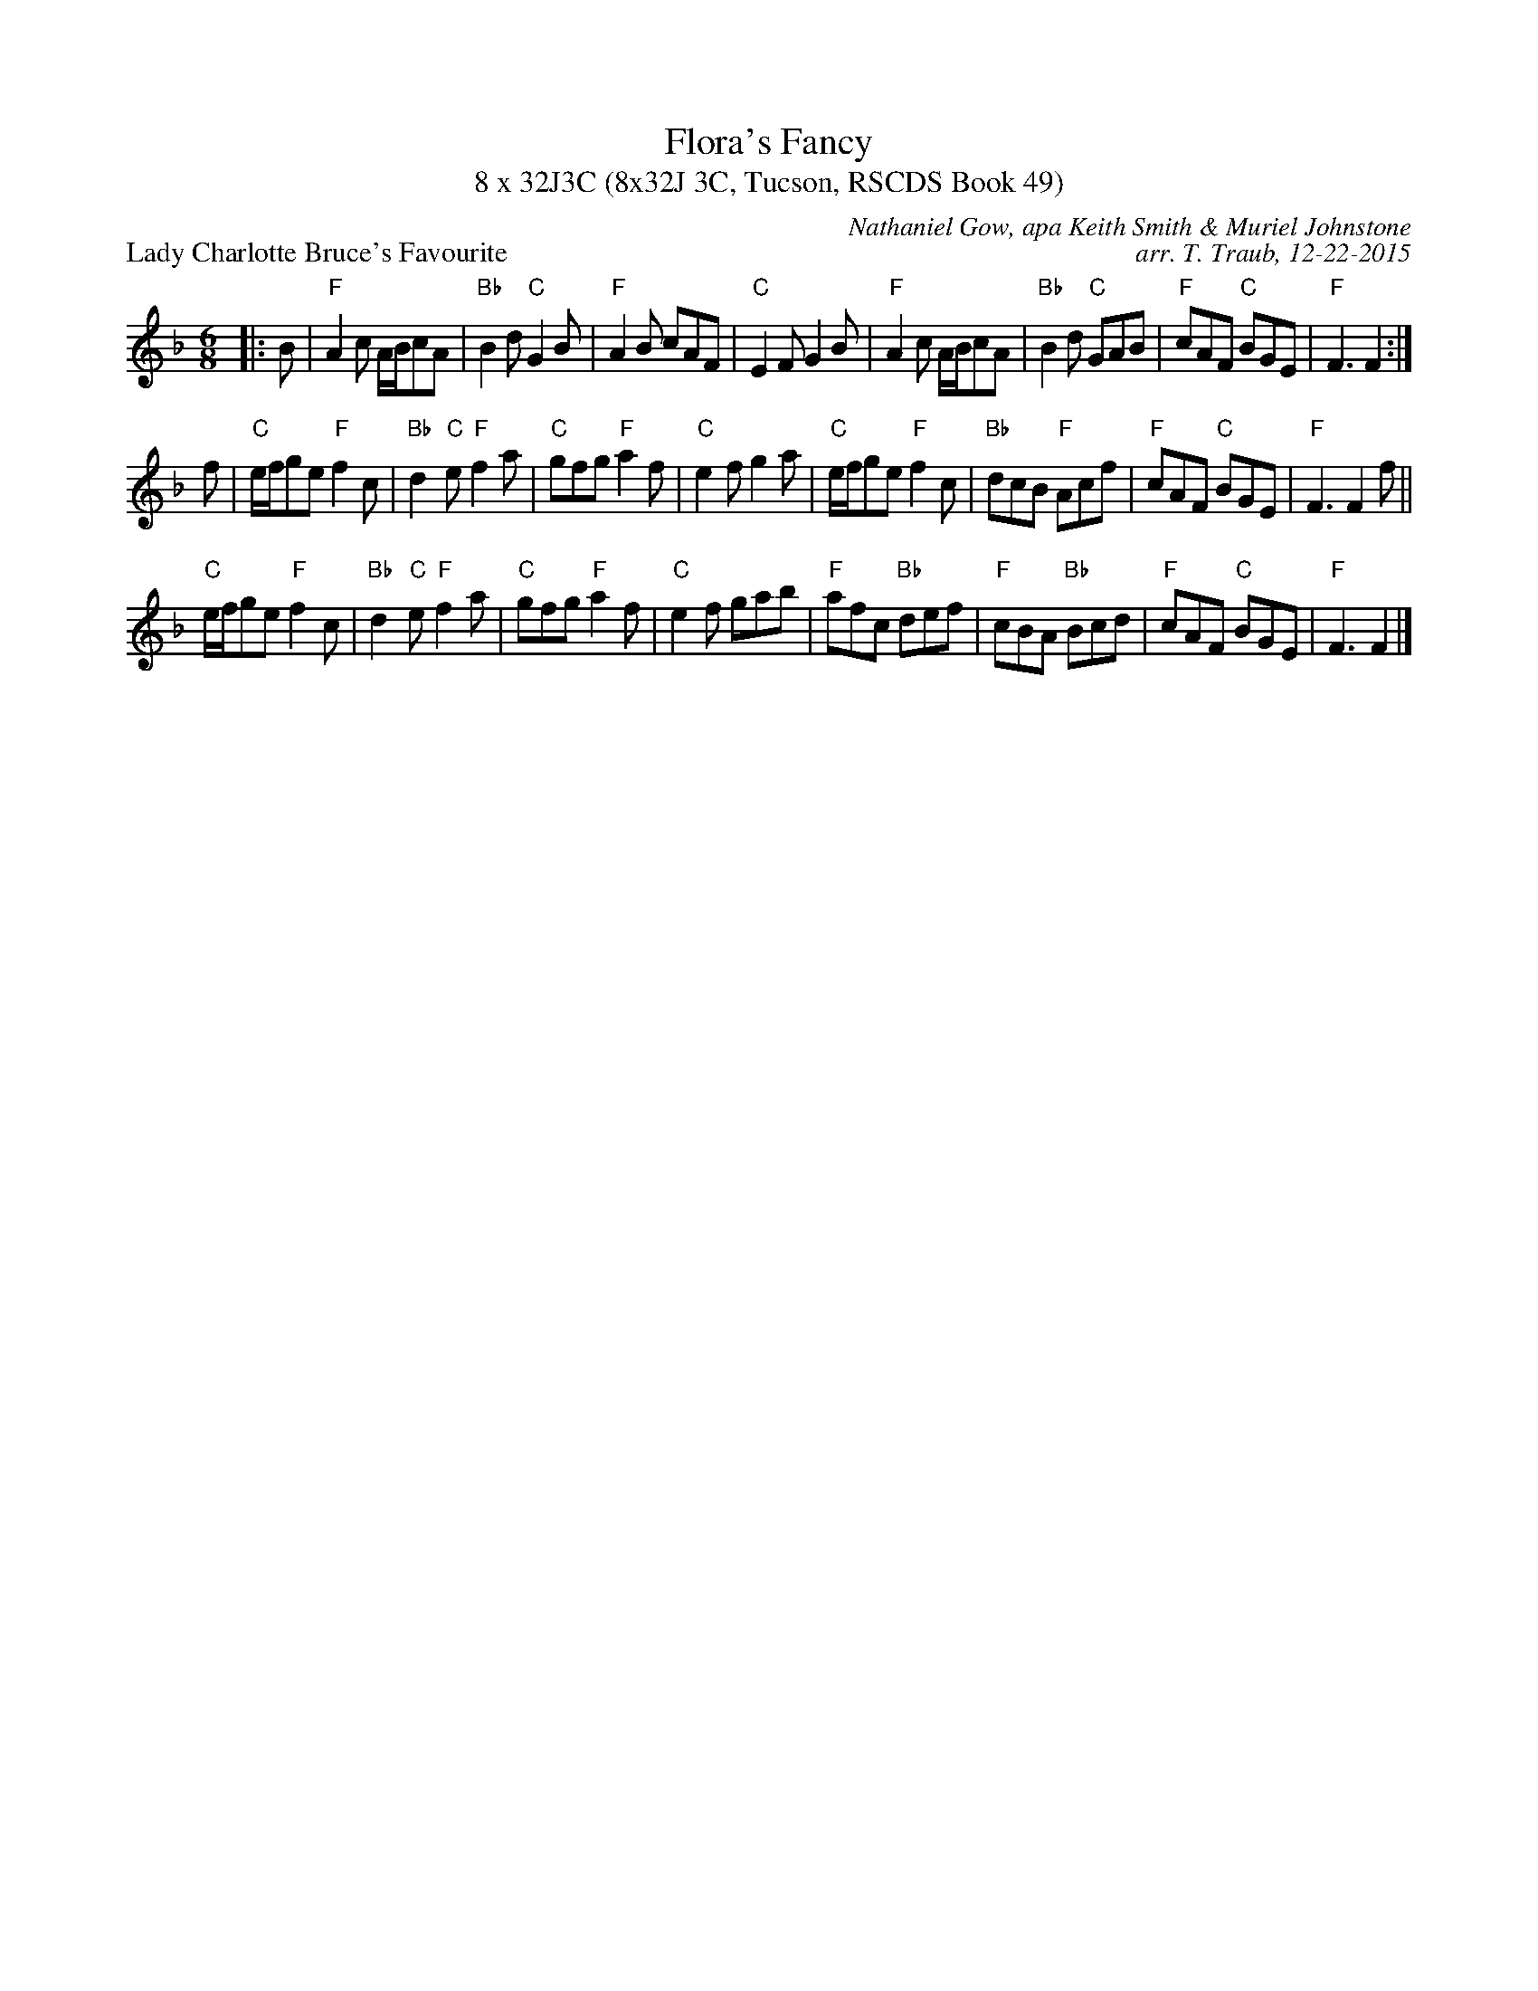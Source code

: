 X: 1
T: Flora's Fancy
T: 8 x 32J3C (8x32J 3C, Tucson, RSCDS Book 49)
P: Lady Charlotte Bruce's Favourite
C: Nathaniel Gow, apa Keith Smith & Muriel Johnstone
C: arr. T. Traub, 12-22-2015
L: 1/8
M: 6/8
K: F
|: B|"F"A2 c A/B/cA|"Bb"B2 d "C"G2 B|"F"A2 B cAF|"C"E2 F G2 B|"F"A2 c A/B/cA|"Bb"B2 d "C"GAB|"F"cAF "C"BGE|"F"F3 F2 :|
f|"C"e/f/ge "F"f2 c|"Bb"d2 "C"e "F"f2 a|"C"gfg "F"a2 f |"C"e2 f g2 a|"C"e/f/ge "F"f2 c|"Bb"dcB "F"Acf|"F"cAF "C"BGE|"F"F3 F2 f||
"C"e/f/ge "F"f2 c|"Bb"d2 "C"e "F"f2 a|"C"gfg "F"a2 f |"C"e2 f gab|"F"afc "Bb"def|"F"cBA "Bb"Bcd|"F"cAF "C"BGE|"F"F3 F2|]